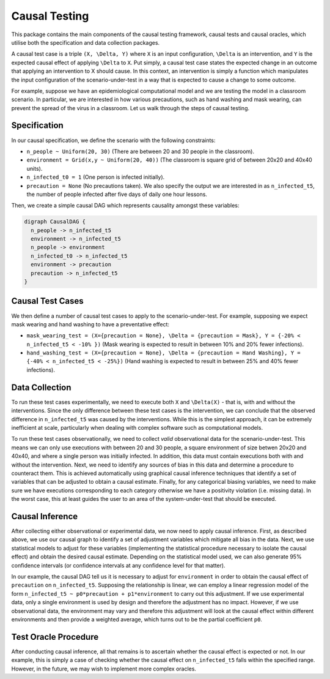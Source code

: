 
Causal Testing
==============

This package contains the main components of the causal testing framework, causal tests and causal oracles, which utilise both the specification and data collection packages.

A causal test case is a triple ``(X, \Delta, Y)`` where ``X`` is an input configuration, ``\Delta`` is an intervention, and ``Y`` is the expected causal effect of applying ``\Delta`` to ``X``. Put simply, a causal test case states the expected change in an outcome that applying an intervention to X should cause. In this context, an intervention is simply a function which manipulates the input configuration of the scenario-under-test in a way that is expected to cause a change to some outcome.

For example, suppose we have an epidemiological computational model and we are testing the model in a classroom scenario. In particular, we are interested in how various precautions, such as hand washing and mask wearing, can prevent the spread of the virus in a classroom. Let us walk through the steps of causal testing.

Specification
-------------

In our causal specification, we define the scenario with the following constraints:


* ``n_people ~ Uniform(20, 30)`` (There are between 20 and 30 people in the classroom).
* ``environment = Grid(x,y ~ Uniform(20, 40))`` (The classroom is square grid of between 20x20 and 40x40 units).
* ``n_infected_t0 = 1`` (One person is infected initially).
* ``precaution = None`` (No precautions taken).
  We also specify the output we are interested in as ``n_infected_t5``\ , the number of people infected after five days of daily one hour lessons.

Then, we create a simple causal DAG which represents causality amongst these variables:

.. code-block::

   digraph CausalDAG {
     n_people -> n_infected_t5
     environment -> n_infected_t5
     n_people -> environment
     n_infected_t0 -> n_infected_t5
     environment -> precaution
     precaution -> n_infected_t5
   }

Causal Test Cases
-----------------

We then define a number of causal test cases to apply to the scenario-under-test. For example, supposing we expect mask wearing and hand washing to have a preventative effect:


* ``mask_wearing_test = (X={precaution = None}, \Delta = {precaution = Mask}, Y = {-20% < n_infected_t5 < -10% })`` (Mask wearing is expected to result in between 10% and 20% fewer infections).
* ``hand_washing_test = (X={precaution = None}, \Delta = {precaution = Hand Washing}, Y = {-40% < n_infected_t5 < -25%})`` (Hand washing is expected to result in between 25% and 40% fewer infections).

Data Collection
---------------

To run these test cases experimentally, we need to execute both ``X`` and ``\Delta(X)`` - that is, with and without the interventions. Since the only difference between these test cases is the intervention, we can conclude that the observed difference in ``n_infected_t5`` was caused by the interventions. While this is the simplest approach, it can be extremely inefficient at scale, particularly when dealing with complex software such as computational models.

To run these test cases observationally, we need to collect *valid* observational data for the scenario-under-test. This means we can only use executions with between 20 and 30 people, a square environment of size betwen 20x20 and 40x40, and where a single person was initially infected. In addition, this data must contain executions both with and without the intervention. Next, we need to identify any sources of bias in this data and determine a procedure to counteract them. This is achieved automatically using graphical causal inference techniques that identify a set of variables that can be adjusted to obtain a causal estimate. Finally, for any categorical biasing variables, we need to make sure we have executions corresponding to each category otherwise we have a positivity violation (i.e. missing data). In the worst case, this at least guides the user to an area of the system-under-test that should be executed.

Causal Inference
----------------

After collecting either observational or experimental data, we now need to apply causal inference. First, as described above, we use our causal graph to identify a set of adjustment variables which mitigate all bias in the data. Next, we use statistical models to adjust for these variables (implementing the statistical procedure necessary to isolate the causal effect) and obtain the desired causal estimate. Depending on the statistical model used, we can also generate 95% confidence intervals (or confidence intervals at any confidence level for that matter).

In our example, the causal DAG tell us it is necessary to adjust for ``environment`` in order to obtain the causal effect of ``precaution`` on ``n_infected_t5``. Supposing the relationship is linear, we can employ a linear regression model of the form ``n_infected_t5 ~ p0*precaution + p1*environment`` to carry out this adjustment. If we use experimental data, only a single environment is used by design and therefore the adjustment has no impact. However, if we use observational data, the environment may vary and therefore this adjustment will look at the causal effect within different environments and then provide a weighted average, which turns out to be the partial coefficient ``p0``.

Test Oracle Procedure
---------------------

After conducting causal inference, all that remains is to ascertain whether the causal effect is expected or not. In our example, this is simply a case of checking whether the causal effect on ``n_infected_t5`` falls within the specified range. However, in the future, we may wish to implement more complex oracles.
